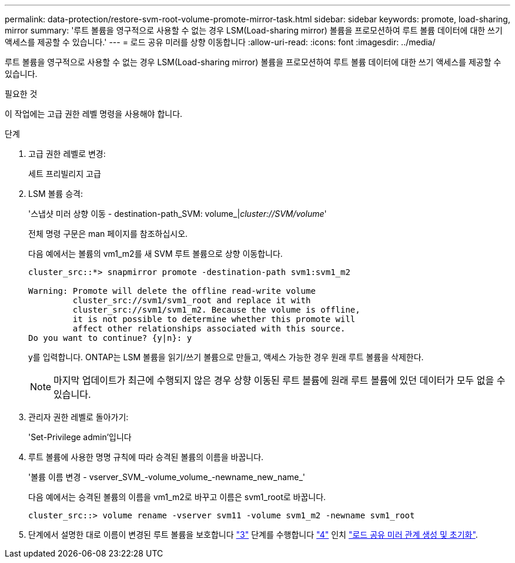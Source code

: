 ---
permalink: data-protection/restore-svm-root-volume-promote-mirror-task.html 
sidebar: sidebar 
keywords: promote, load-sharing, mirror 
summary: '루트 볼륨을 영구적으로 사용할 수 없는 경우 LSM(Load-sharing mirror) 볼륨을 프로모션하여 루트 볼륨 데이터에 대한 쓰기 액세스를 제공할 수 있습니다.' 
---
= 로드 공유 미러를 상향 이동합니다
:allow-uri-read: 
:icons: font
:imagesdir: ../media/


[role="lead"]
루트 볼륨을 영구적으로 사용할 수 없는 경우 LSM(Load-sharing mirror) 볼륨을 프로모션하여 루트 볼륨 데이터에 대한 쓰기 액세스를 제공할 수 있습니다.

.필요한 것
이 작업에는 고급 권한 레벨 명령을 사용해야 합니다.

.단계
. 고급 권한 레벨로 변경:
+
세트 프리빌리지 고급

. LSM 볼륨 승격:
+
'스냅샷 미러 상향 이동 - destination-path_SVM: volume_|_cluster://SVM/volume_'

+
전체 명령 구문은 man 페이지를 참조하십시오.

+
다음 예에서는 볼륨의 vm1_m2를 새 SVM 루트 볼륨으로 상향 이동합니다.

+
[listing]
----
cluster_src::*> snapmirror promote -destination-path svm1:svm1_m2

Warning: Promote will delete the offline read-write volume
         cluster_src://svm1/svm1_root and replace it with
         cluster_src://svm1/svm1_m2. Because the volume is offline,
         it is not possible to determine whether this promote will
         affect other relationships associated with this source.
Do you want to continue? {y|n}: y
----
+
y를 입력합니다. ONTAP는 LSM 볼륨을 읽기/쓰기 볼륨으로 만들고, 액세스 가능한 경우 원래 루트 볼륨을 삭제한다.

+
[NOTE]
====
마지막 업데이트가 최근에 수행되지 않은 경우 상향 이동된 루트 볼륨에 원래 루트 볼륨에 있던 데이터가 모두 없을 수 있습니다.

====
. 관리자 권한 레벨로 돌아가기:
+
'Set-Privilege admin'입니다

. 루트 볼륨에 사용한 명명 규칙에 따라 승격된 볼륨의 이름을 바꿉니다.
+
'볼륨 이름 변경 - vserver_SVM_-volume_volume_-newname_new_name_'

+
다음 예에서는 승격된 볼륨의 이름을 vm1_m2로 바꾸고 이름은 svm1_root로 바꿉니다.

+
[listing]
----
cluster_src::> volume rename -vserver svm11 -volume svm1_m2 -newname svm1_root
----
. 단계에서 설명한 대로 이름이 변경된 루트 볼륨을 보호합니다 link:create-load-sharing-mirror-task.html#steps["3"] 단계를 수행합니다 link:create-load-sharing-mirror-task.html#steps["4"] 인치 link:create-load-sharing-mirror-task.html["로드 공유 미러 관계 생성 및 초기화"].

